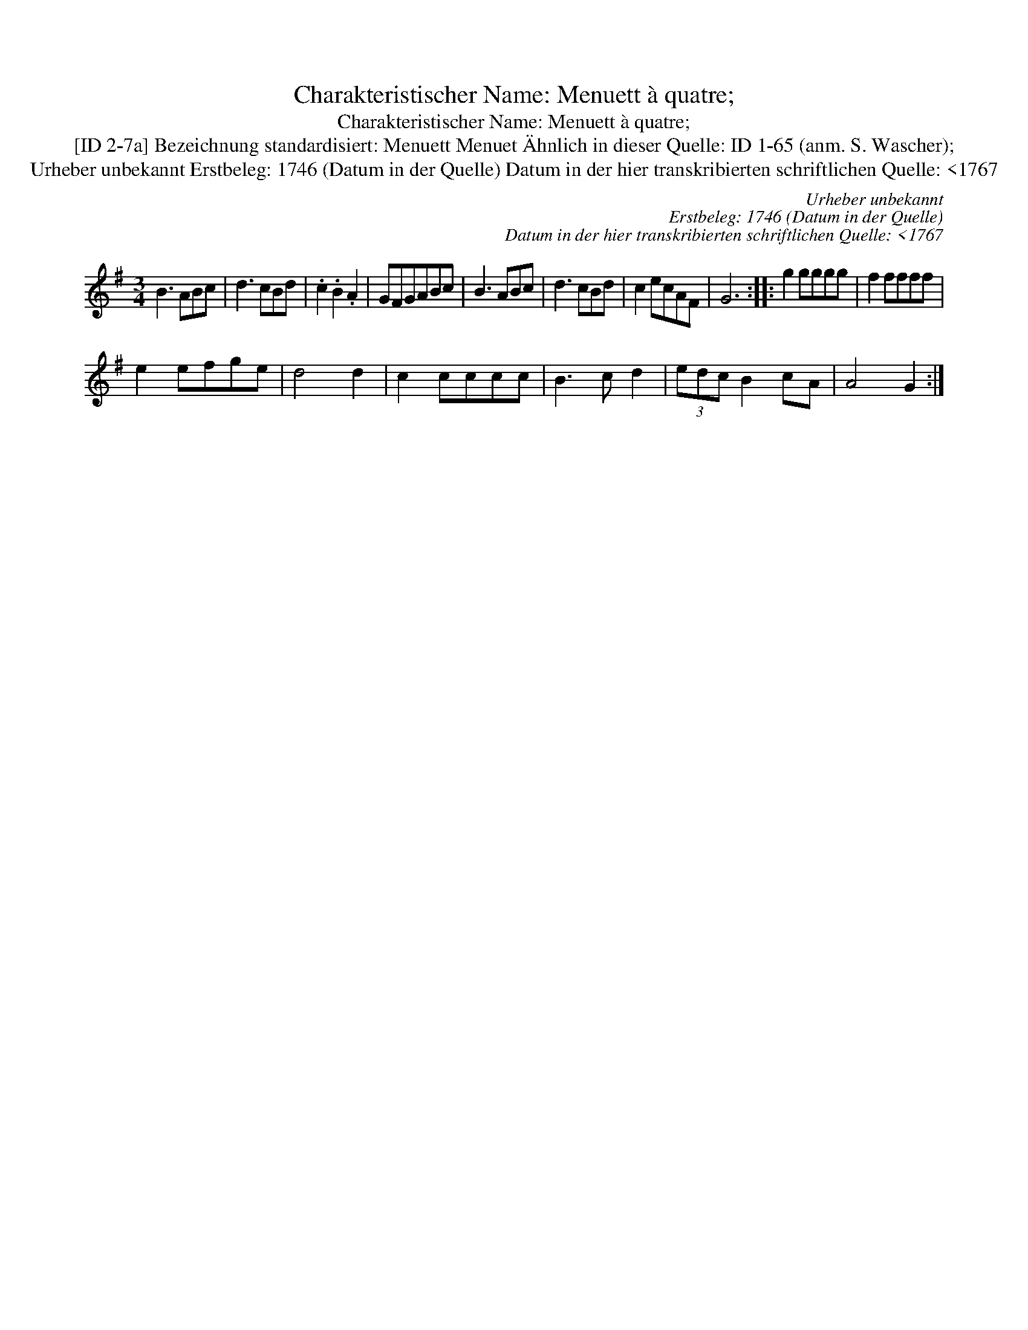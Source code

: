 X:1
T:Charakteristischer Name: Menuett à quatre;
T:Charakteristischer Name: Menuett à quatre;
T:[ID 2-7a] Bezeichnung standardisiert: Menuett Menuet \"Ahnlich in dieser Quelle: ID 1-65 (anm. S. Wascher);
T:Urheber unbekannt Erstbeleg: 1746 (Datum in der Quelle) Datum in der hier transkribierten schriftlichen Quelle: <1767
C:Urheber unbekannt
C:Erstbeleg: 1746 (Datum in der Quelle)
C:Datum in der hier transkribierten schriftlichen Quelle: <1767
L:1/8
M:3/4
K:G
V:1 treble 
V:1
 B3 ABc | d3 cBd | .c2 .B2 .A2 | GFGABc | B3 ABc | d3 cBd | c2 ecAF | G6 :: g2 gggg | f2 ffff | %10
 e2 efge | d4 d2 | c2 cccc | B3 c d2 | (3edc B2 cA | A4 G2 :| %16

